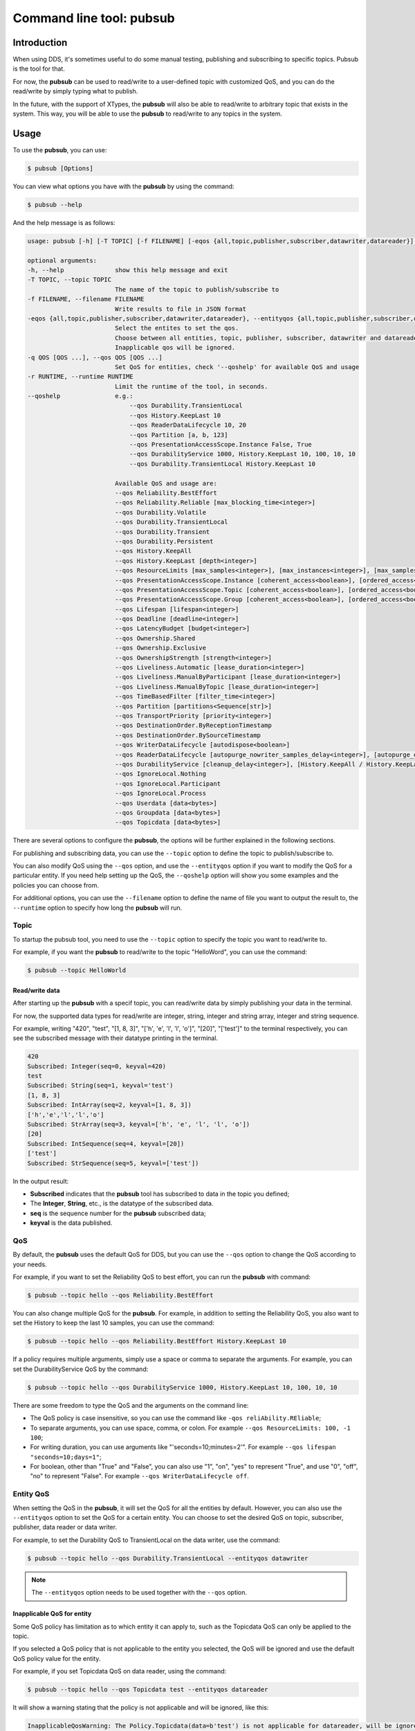 .. index:: Python: Pubsub tool

.. _py_pubsub_tool:

Command line tool: pubsub
=========================

Introduction
------------

When using DDS, it's sometimes useful to do some manual testing, publishing and subscribing to specific topics. Pubsub is the tool for that.

For now, the **pubsub** can be used to read/write to a user-defined topic with customized QoS, and you can do the read/write by simply typing what to publish.

In the future, with the support of XTypes, the **pubsub** will also be able to read/write to arbitrary topic that exists in the system. This way, you will be able to use the **pubsub** to read/write to any topics in the system.

Usage
-----

To use the **pubsub**, you can use:

.. code-block:: console

    $ pubsub [Options]

You can view what options you have with the **pubsub** by using the command:

.. code-block:: console

    $ pubsub --help

And the help message is as follows:

.. code-block:: console

    usage: pubsub [-h] [-T TOPIC] [-f FILENAME] [-eqos {all,topic,publisher,subscriber,datawriter,datareader}] [-q QOS [QOS ...]] [-r RUNTIME] [--qoshelp]

    optional arguments:
    -h, --help              show this help message and exit
    -T TOPIC, --topic TOPIC
                            The name of the topic to publish/subscribe to
    -f FILENAME, --filename FILENAME
                            Write results to file in JSON format
    -eqos {all,topic,publisher,subscriber,datawriter,datareader}, --entityqos {all,topic,publisher,subscriber,datawriter,datareader}
                            Select the entites to set the qos.
                            Choose between all entities, topic, publisher, subscriber, datawriter and datareader. (default: all).
                            Inapplicable qos will be ignored.
    -q QOS [QOS ...], --qos QOS [QOS ...]
                            Set QoS for entities, check '--qoshelp' for available QoS and usage
    -r RUNTIME, --runtime RUNTIME
                            Limit the runtime of the tool, in seconds.
    --qoshelp               e.g.:
                                --qos Durability.TransientLocal
                                --qos History.KeepLast 10
                                --qos ReaderDataLifecycle 10, 20
                                --qos Partition [a, b, 123]
                                --qos PresentationAccessScope.Instance False, True
                                --qos DurabilityService 1000, History.KeepLast 10, 100, 10, 10
                                --qos Durability.TransientLocal History.KeepLast 10
                            
                            Available QoS and usage are:
                            --qos Reliability.BestEffort
                            --qos Reliability.Reliable [max_blocking_time<integer>]
                            --qos Durability.Volatile
                            --qos Durability.TransientLocal
                            --qos Durability.Transient
                            --qos Durability.Persistent
                            --qos History.KeepAll
                            --qos History.KeepLast [depth<integer>]
                            --qos ResourceLimits [max_samples<integer>], [max_instances<integer>], [max_samples_per_instance<integer>]
                            --qos PresentationAccessScope.Instance [coherent_access<boolean>], [ordered_access<boolean>]
                            --qos PresentationAccessScope.Topic [coherent_access<boolean>], [ordered_access<boolean>]
                            --qos PresentationAccessScope.Group [coherent_access<boolean>], [ordered_access<boolean>]
                            --qos Lifespan [lifespan<integer>]
                            --qos Deadline [deadline<integer>]
                            --qos LatencyBudget [budget<integer>]
                            --qos Ownership.Shared
                            --qos Ownership.Exclusive
                            --qos OwnershipStrength [strength<integer>]
                            --qos Liveliness.Automatic [lease_duration<integer>]
                            --qos Liveliness.ManualByParticipant [lease_duration<integer>]
                            --qos Liveliness.ManualByTopic [lease_duration<integer>]
                            --qos TimeBasedFilter [filter_time<integer>]
                            --qos Partition [partitions<Sequence[str]>]
                            --qos TransportPriority [priority<integer>]
                            --qos DestinationOrder.ByReceptionTimestamp
                            --qos DestinationOrder.BySourceTimestamp
                            --qos WriterDataLifecycle [autodispose<boolean>]
                            --qos ReaderDataLifecycle [autopurge_nowriter_samples_delay<integer>], [autopurge_disposed_samples_delay<integer>]
                            --qos DurabilityService [cleanup_delay<integer>], [History.KeepAll / History.KeepLast [depth<integer>]], [max_samples<integer>], [max_instances<integer>], [max_samples_per_instance<integer>]
                            --qos IgnoreLocal.Nothing
                            --qos IgnoreLocal.Participant
                            --qos IgnoreLocal.Process
                            --qos Userdata [data<bytes>]
                            --qos Groupdata [data<bytes>]
                            --qos Topicdata [data<bytes>]

There are several options to configure the **pubsub**, the options will be further explained in the following sections.

For publishing and subscribing data, you can use the ``--topic`` option to define the topic to publish/subscribe to.

You can also modify QoS using the ``--qos`` option, and use the ``--entityqos`` option if you want to modify the QoS for a particular entity. If you need help setting up the QoS, the ``--qoshelp`` option will show you some examples and the policies you can choose from.

For additional options, you can use the ``--filename`` option to define the name of file you want to output the result to, the ``--runtime`` option to specify how long the **pubsub** will run.

Topic
^^^^^

To startup the pubsub tool, you need to use the ``--topic`` option to specify the topic you want to read/write to.

For example, if you want the **pubsub** to read/write to the topic "HelloWord", you can use the command:

.. code-block:: console

    $ pubsub --topic HelloWorld


Read/write data
"""""""""""""""

After starting up the **pubsub** with a specif topic, you can read/write data by simply publishing your data in the terminal.

For now, the supported data types for read/write are integer, string, integer and string array, integer and string sequence.

For example, writing "420", "test", "[1, 8, 3]", "['h', 'e', 'l', 'l', 'o']", "[20]", "['test']" to the terminal respectively, you can see the subscribed message with their datatype printing in the terminal.

.. code-block:: console

    420
    Subscribed: Integer(seq=0, keyval=420)
    test
    Subscribed: String(seq=1, keyval='test')
    [1, 8, 3]
    Subscribed: IntArray(seq=2, keyval=[1, 8, 3])
    ['h','e','l','l','o']
    Subscribed: StrArray(seq=3, keyval=['h', 'e', 'l', 'l', 'o'])
    [20]
    Subscribed: IntSequence(seq=4, keyval=[20])
    ['test']
    Subscribed: StrSequence(seq=5, keyval=['test'])

In the output result:

* **Subscribed** indicates that the **pubsub** tool has subscribed to data in the topic you defined;
* The **Integer**, **String**, etc., is the datatype of the subscribed data.
* **seq** is the sequence number for the **pubsub** subscribed data;
* **keyval** is the data published.

QoS
^^^

By default, the **pubsub** uses the default QoS for DDS, but you can use the ``--qos`` option to change the QoS according to your needs.

For example, if you want to set the Reliability QoS to best effort, you can run the **pubsub** with command:

.. code-block:: console

    $ pubsub --topic hello --qos Reliability.BestEffort

You can also change multiple QoS for the **pubsub**. For example, in addition to setting the Reliability QoS, you also want to set the History to keep the last 10 samples, you can use the command:

.. code-block:: console

    $ pubsub --topic hello --qos Reliability.BestEffort History.KeepLast 10

If a policy requires multiple arguments, simply use a space or comma to separate the arguments. For example, you can set the DurabilityService QoS by the command:

.. code-block:: console

    $ pubsub --topic hello --qos DurabilityService 1000, History.KeepLast 10, 100, 10, 10

There are some freedom to type the QoS and the arguments on the command line:

* The QoS policy is case insensitive, so you can use the command like ``-qos reliAbility.REliable``;
* To separate arguments, you can use space, comma, or colon. For example ``--qos ResourceLimits: 100, -1 100``;
* For writing duration, you can use arguments like "'seconds=10;minutes=2'". For example ``--qos lifespan "seconds=10;days=1"``;
* For boolean, other than "True" and "False", you can also use "1", "on", "yes" to represent "True", and use "0", "off", "no" to represent "False". For example ``--qos WriterDataLifecycle off``.

Entity QoS
^^^^^^^^^^

When setting the QoS in the **pubsub**, it will set the QoS for all the entities by default. However, you can also use the ``--entityqos`` option to set the QoS for a certain entity. You can choose to set the desired QoS on topic, subscriber, publisher, data reader or data writer.

For example, to set the Durability QoS to TransientLocal on the data writer, use the command:

.. code-block:: console

    $ pubsub --topic hello --qos Durability.TransientLocal --entityqos datawriter

.. note::
    The ``--entityqos`` option needs to be used together with the ``--qos`` option.

Inapplicable QoS for entity
"""""""""""""""""""""""""""

Some QoS policy has limitation as to which entity it can apply to, such as the Topicdata QoS can only be applied to the topic.

If you selected a QoS policy that is not applicable to the entity you selected, the QoS will be ignored and use the default QoS policy value for the entity.

For example, if you set Topicdata QoS on data reader, using the command:

.. code-block:: console

    $ pubsub --topic hello --qos Topicdata test --entityqos datareader

It will show a warning stating that the policy is not applicable and will be ignored, like this:

.. code-block:: console

    InapplicableQosWarning: The Policy.Topicdata(data=b'test') is not applicable for datareader, will be ignored.


Incompatible QoS
""""""""""""""""

To publish and subscribe to data, some QoS need to be compatible between the publisher and subscriber ends, this is the RxO (Requested/Offered) property.

When setting the entity QoS in the **pubsub**, if the QoS you set has RxO property, and if the QoS policy is incompatible between what is requested by the subscriber and what is offered by the publisher, the **pubsub** will print out a warning message, stating that it detects request/offer incompatibility, may not be able to publish and subscribe successfully.

For example, if you set the Durability QoS to TransientLocal for data reader, using the command:

.. code-block:: console

    $ pubsub --topic hello --qos Durability.TransientLocal --entityqos datareader

The **pubsub** will print out a warning message for incompatible QoS, like this:

.. code-block:: console

    IncompatibleQosWarning: The Qos requested for subscription is incompatible with the Qos offered by publication.PubSub may not be available.


And if you try to publish data in the terminal, the **pubsub** won't be able to subscribe to that published data.

Write to file
^^^^^^^^^^^^^

When data is subscribed in the **pubsub**, the subscribed data will be printed out in the terminal. There is an option to also write the subscribed data to a file, using the ``--filename`` option to provide the name of the file you want to write to. The outputted file will be written in JSON format.

For example, you can choose to write the result to a file named "pubsub_data.json" using the command:

.. code-block::

    $ pubsub --topic hello --filename pubsub_data.json

When publishing data in the terminal, you can view the subscribed results in the terminal and the results will be written to the "pubsub_data.json" file when the **pubsub** stops running. The "pubsub_data.json" file will look like this:

.. code-block:: JSON

    {
        "sequence 0": {
            "type": "integer",
            "keyval": 420
        },
        "sequence 1": {
            "type": "integer",
            "keyval": 33
        },
        "sequence 2": {
            "type": "string",
            "keyval": "hello"
        },
        "sequence 3": {
            "type": "int_array",
            "keyval": [
                2,
                3,
                3
            ]
        }
    }

In the output file:

* **"sequence <n>"** is the sequence number for the subscribed data;
* **"type"** is the datatype for the topic;
* **"keyval"** is the data you published.

Runtime
^^^^^^^

By default, the **pubsub** will run indefinitely until there is an interrupt, but you can also use the ``--runtime`` option to stop the **pubsub** after running for a certain time.

For example, if you want to run the **pubsub** for 5 seconds, you can use the command:

.. code-block:: console

    $ pubsub --topic hello --runtime 5

And the **pubsub** will be run for 5 seconds, publish and subscribe to data in the terminal within the 5 seconds, then automatically exit the tool after 5 seconds.